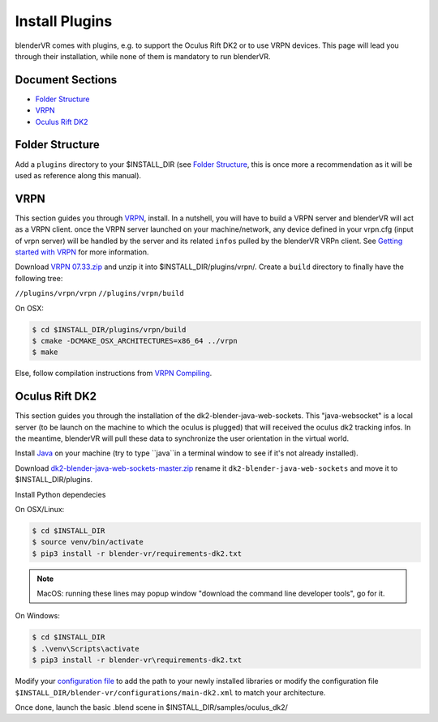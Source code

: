 ===============
Install Plugins
===============

blenderVR comes with plugins, e.g. to support the Oculus Rift DK2 or to use VRPN devices.
This page will lead you through their installation, while none of them is mandatory to run blenderVR.


Document Sections
-----------------
* `Folder Structure`_
* `VRPN`_
* `Oculus Rift DK2`_


Folder Structure
----------------

Add a ``plugins`` directory to your $INSTALL_DIR (see `Folder Structure <installation.html#folder-structure>`_, this is once more a recommendation as it will be used as reference along this manual).

.. ``//plugins/``
.. *Blender-VR Plugins*

VRPN
----

This section guides you through `VRPN <http://www.cs.unc.edu/Research/vrpn/index.html>`_,  install.
In a nutshell, you will have to build a VRPN server and blenderVR will act as a VRPN client.
once the VRPN server launched on your machine/network, any device defined in your vrpn.cfg (input of vrpn server) will be handled by the server and its related ``infos`` pulled by the blenderVR VRPn client.
See `Getting started with VRPN <http://www.cs.unc.edu/Research/vrpn/vrpn_getting_started.html>`_ for more information.

Download `VRPN 07.33.zip <http://www.cs.unc.edu/Research/vrpn/downloads/vrpn_07_33.zip>`_ and unzip it into $INSTALL_DIR/plugins/vrpn/.
Create a ``build`` directory to finally have the following tree:

``//plugins/vrpn/vrpn``
``//plugins/vrpn/build``

On OSX:

.. code-block:: bash

  $ cd $INSTALL_DIR/plugins/vrpn/build
  $ cmake -DCMAKE_OSX_ARCHITECTURES=x86_64 ../vrpn
  $ make

Else, follow compilation instructions from `VRPN Compiling <http://www.cs.unc.edu/Research/vrpn/vrpn_standard_stuff.html>`_.

Oculus Rift DK2
---------------

This section guides you through the installation of the dk2-blender-java-web-sockets.
This "java-websocket" is a local server (to be launch on the machine to which the oculus is plugged) that will received the oculus dk2 tracking infos.
In the meantime, blenderVR will pull these data to synchronize the user orientation in the virtual world.

Install `Java <https://www.java.com/fr/download/>`_ on your machine (try to type ``java``in a terminal window to see if it's not already installed).

Download `dk2-blender-java-web-sockets-master.zip <https://github.com/tltmedia/dk2-blender-java-web-sockets/archive/master.zip>`_ rename it ``dk2-blender-java-web-sockets`` and move it to $INSTALL_DIR/plugins.

Install Python dependecies

On OSX/Linux:

.. code-block:: bash

  $ cd $INSTALL_DIR
  $ source venv/bin/activate
  $ pip3 install -r blender-vr/requirements-dk2.txt

.. note::
  MacOS: running these lines may popup window "download the command line developer tools", go for it.

On Windows:

.. code-block:: bash

  $ cd $INSTALL_DIR
  $ .\venv\Scripts\activate
  $ pip3 install -r blender-vr\requirements-dk2.txt

Modify your `configuration file <components/configuration-file.html>`_ to add the path to your newly installed libraries or modify the configuration file ``$INSTALL_DIR/blender-vr/configurations/main-dk2.xml`` to match your architecture.

Once done, launch the basic .blend scene in $INSTALL_DIR/samples/oculus_dk2/
